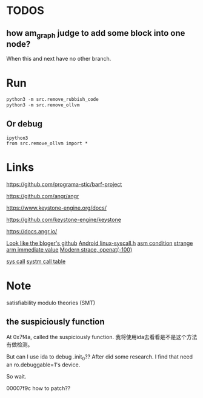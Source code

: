 * TODOS
** how am_graph judge to add some block into one node?
When this and next have no other branch.

* Run
#+BEGIN_SRC python
python3 -m src.remove_rubbish_code
python3 -m src.remove_ollvm
#+END_SRC

** Or debug
#+BEGIN_SRC
ipython3
from src.remove_ollvm import *
#+END_SRC

* Links
https://github.com/programa-stic/barf-project

https://github.com/angr/angr

https://www.keystone-engine.org/docs/

https://github.com/keystone-engine/keystone

https://docs.angr.io/

[[https://github.com/cq674350529/deflat][Look like the bloger's github]]
[[https://android.googlesource.com/platform/bionic/+/f0ec06b/libc/include/sys/linux-syscalls.h][Android linux-syscall.h]]
[[https://www.keil.com/support/man/docs/armasm/armasm_dom1359731161338.htm][asm condition]]
[[https://stackoverflow.com/questions/10261300/invalid-constant-after-fixup][strange arm immediate value]]
[[http://events19.linuxfoundation.org/wp-content/uploads/2017/12/Modern-Strace-Dmitry-Levin-BaseALT.pdf][Modern strace, openat(-100)]]

[[file://Volumes/wd/Previous Content/source/aosp/bionic/libc/arch-arm/bionic/syscall.S][sys call]]
[[file:///Volumes/wd/Previous Content/source/aosp/bionic/libc/kernel/uapi/asm-arm/asm/unistd-common.h][systm call table]]

* Note
satisfiability modulo theories (SMT)

** the suspiciously function
At 0x7f4a, called the suspiciously function. 我将使用ida去看看是不是这个方法有做检测。

But can I use ida to debug .init_0?? After did some research. I find that need an ro.debuggable=1's device.

So wait.



00007f9c how to patch??